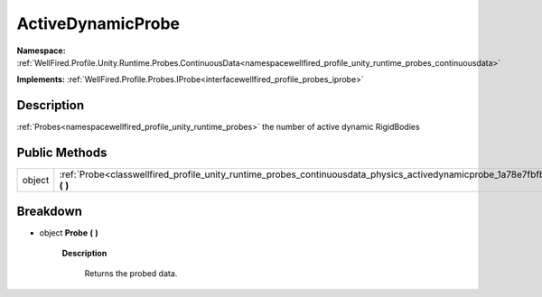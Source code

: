 .. _classwellfired_profile_unity_runtime_probes_continuousdata_physics_activedynamicprobe:

ActiveDynamicProbe
===================

**Namespace:** :ref:`WellFired.Profile.Unity.Runtime.Probes.ContinuousData<namespacewellfired_profile_unity_runtime_probes_continuousdata>`

**Implements:** :ref:`WellFired.Profile.Probes.IProbe<interfacewellfired_profile_probes_iprobe>`


Description
------------

:ref:`Probes<namespacewellfired_profile_unity_runtime_probes>` the number of active dynamic RigidBodies 

Public Methods
---------------

+-------------+------------------------------------------------------------------------------------------------------------------------------------------------------+
|object       |:ref:`Probe<classwellfired_profile_unity_runtime_probes_continuousdata_physics_activedynamicprobe_1a78e7fbfbac6e19dd2de9be62eb9951e8>` **(**  **)**   |
+-------------+------------------------------------------------------------------------------------------------------------------------------------------------------+

Breakdown
----------

.. _classwellfired_profile_unity_runtime_probes_continuousdata_physics_activedynamicprobe_1a78e7fbfbac6e19dd2de9be62eb9951e8:

- object **Probe** **(**  **)**

    **Description**

        Returns the probed data. 

